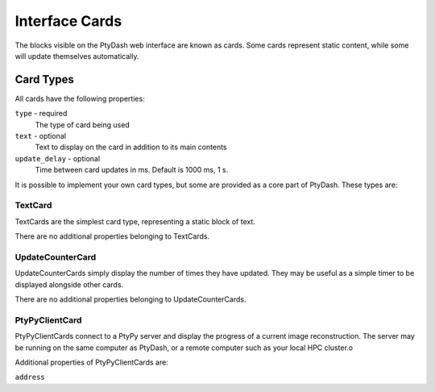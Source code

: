 Interface Cards
===============

The blocks visible on the PtyDash web interface are known as cards.
Some cards represent static content, while some will update themselves automatically.


Card Types
----------

All cards have the following properties:

``type`` - required
  The type of card being used
``text`` - optional
  Text to display on the card in addition to its main contents
``update_delay`` - optional
  Time between card updates in ms.  Default is 1000 ms, 1 s.

It is possible to implement your own card types, but some are provided as a core part of PtyDash.
These types are:


TextCard
^^^^^^^^

TextCards are the simplest card type, representing a static block of text.

There are no additional properties belonging to TextCards.


UpdateCounterCard
^^^^^^^^^^^^^^^^^

UpdateCounterCards simply display the number of times they have updated.
They may be useful as a simple timer to be displayed alongside other cards.

There are no additional properties belonging to UpdateCounterCards.


PtyPyClientCard
^^^^^^^^^^^^^^^

PtyPyClientCards connect to a PtyPy server and display the progress of a current image reconstruction.
The server may be running on the same computer as PtyDash, or a remote computer such as your local HPC cluster.o

Additional properties of PtyPyClientCards are:

``address``
